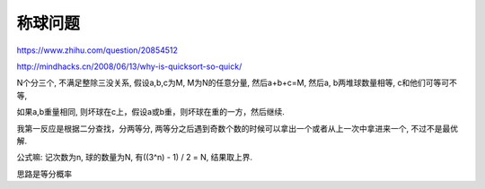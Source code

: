 称球问题
=========

https://www.zhihu.com/question/20854512

http://mindhacks.cn/2008/06/13/why-is-quicksort-so-quick/

N个分三个, 不满足整除三没关系, 假设a,b,c为M, M为N的任意分量, 然后a+b+c=M, 然后a, b两堆球数量相等, c和他们可等可不等,

如果a,b重量相同, 则坏球在c上，假设a或b重，则坏球在重的一方，然后继续.

我第一反应是根据二分查找，分两等分, 两等分之后遇到奇数个数的时候可以拿出一个或者从上一次中拿进来一个, 不过不是最优解.


公式嘛: 记次数为n, 球的数量为N, 有((3^n) - 1) / 2 = N, 结果取上界.

思路是等分概率



